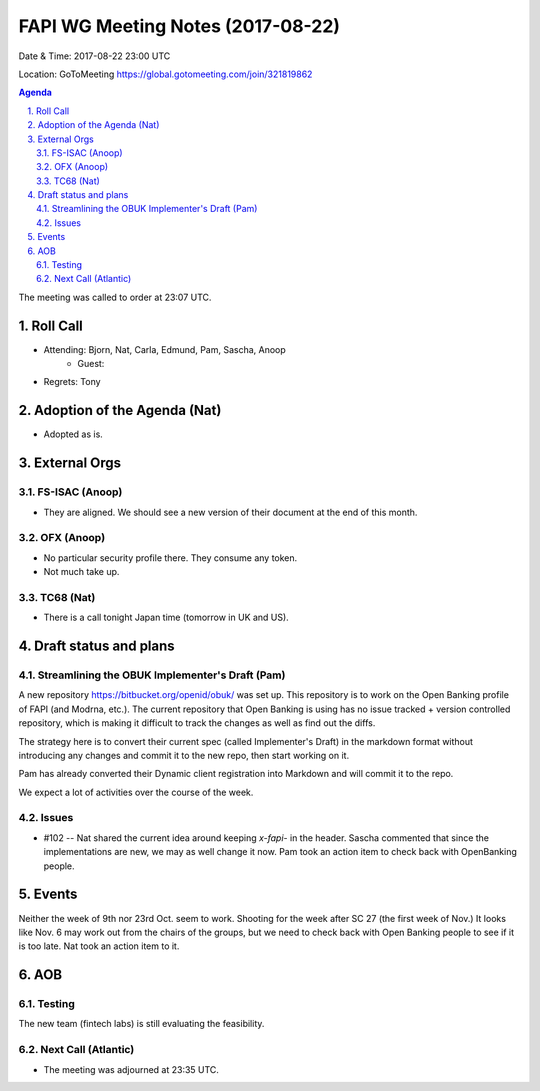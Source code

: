 ============================================
FAPI WG Meeting Notes (2017-08-22)
============================================
Date & Time: 2017-08-22 23:00 UTC

Location: GoToMeeting https://global.gotomeeting.com/join/321819862

.. sectnum:: 
   :suffix: .


.. contents:: Agenda

The meeting was called to order at 23:07 UTC. 

Roll Call
===========
* Attending: Bjorn, Nat, Carla, Edmund, Pam, Sascha, Anoop
   * Guest: 

* Regrets: Tony

Adoption of the Agenda (Nat)
==================================
* Adopted as is. 

External Orgs
================

FS-ISAC (Anoop)
--------------------
* They are aligned. We should see a new version of their document at the end of this month. 

OFX (Anoop)
--------------
* No particular security profile there. They consume any token. 
* Not much take up. 

TC68 (Nat)
-------------
* There is a call tonight Japan time (tomorrow in UK and US). 


Draft status and plans 
===========================

Streamlining the OBUK Implementer's Draft (Pam)
----------------------------------------------------
A new repository https://bitbucket.org/openid/obuk/ was set up. 
This repository is to work on the Open Banking profile of FAPI (and Modrna, etc.). 
The current repository that Open Banking is using has no issue tracked + version controlled repository, which is making it difficult to track the changes as well as find out the diffs. 

The strategy here is to convert their current spec (called Implementer's Draft) in the markdown format without introducing any changes and commit it to the new repo, then start working on it. 

Pam has already converted their Dynamic client registration into Markdown and will commit it to the repo. 

We expect a lot of activities over the course of the week. 

Issues
-----------------
* #102 -- Nat shared the current idea around keeping `x-fapi-` in the header. Sascha commented that since the implementations are new, we may as well change it now. Pam took an action item to check back with OpenBanking people. 

Events
================
Neither the week of 9th nor 23rd Oct. seem to work. 
Shooting for the week after SC 27 (the first week of Nov.) 
It looks like Nov. 6 may work out from the chairs of the groups, but we need to check back with Open Banking people to see if it is too late. Nat took an action item to it. 

AOB
===========
Testing
--------------
The new team (fintech labs) is still evaluating the feasibility. 

Next Call (Atlantic)
-----------------------
* The meeting was adjourned at 23:35 UTC.